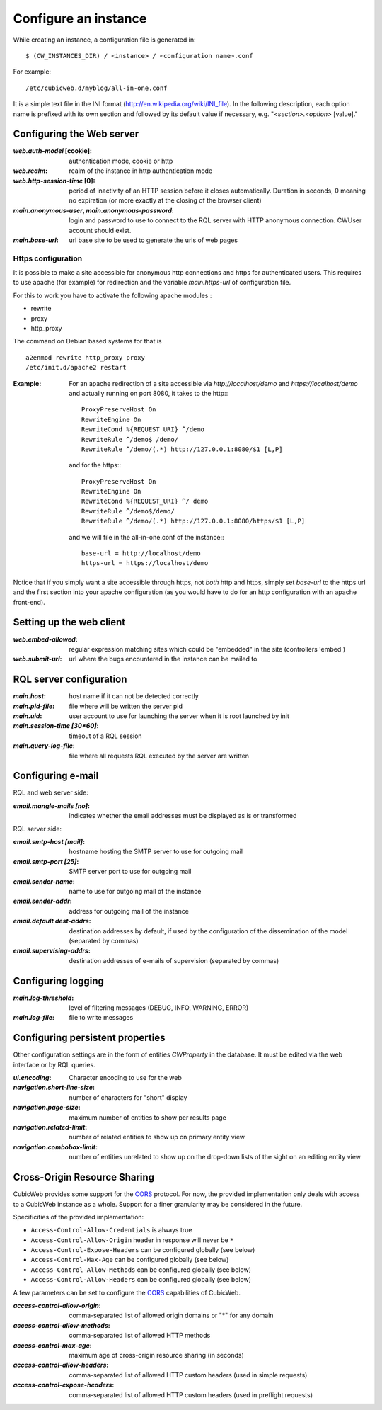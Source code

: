 .. -*- coding: utf-8 -*-


Configure an instance
=====================

While creating an instance, a configuration file is generated in::

    $ (CW_INSTANCES_DIR) / <instance> / <configuration name>.conf

For example::

    /etc/cubicweb.d/myblog/all-in-one.conf

It is a simple text file in the INI format
(http://en.wikipedia.org/wiki/INI_file). In the following description,
each option name is prefixed with its own section and followed by its
default value if necessary, e.g. "`<section>.<option>` [value]."

.. _`WebServerConfig`:

Configuring the Web server
--------------------------
:`web.auth-model` [cookie]:
    authentication mode, cookie or http
:`web.realm`:
    realm of the instance in http authentication mode
:`web.http-session-time` [0]:
    period of inactivity of an HTTP session before it closes automatically.
    Duration in seconds, 0 meaning no expiration (or more exactly at the
    closing of the browser client)

:`main.anonymous-user`, `main.anonymous-password`:
    login and password to use to connect to the RQL server with
    HTTP anonymous connection. CWUser account should exist.

:`main.base-url`:
    url base site to be used to generate the urls of web pages

Https configuration
```````````````````
It is possible to make a site accessible for anonymous http connections
and https for authenticated users. This requires to
use apache (for example) for redirection and the variable `main.https-url`
of configuration file.

For this to work you have to activate the following apache modules :

* rewrite
* proxy
* http_proxy

The command on Debian based systems for that is ::

  a2enmod rewrite http_proxy proxy
  /etc/init.d/apache2 restart

:Example:

   For an apache redirection of a site accessible via `http://localhost/demo`
   and `https://localhost/demo` and actually running on port 8080, it
   takes to the http:::

     ProxyPreserveHost On
     RewriteEngine On
     RewriteCond %{REQUEST_URI} ^/demo
     RewriteRule ^/demo$ /demo/
     RewriteRule ^/demo/(.*) http://127.0.0.1:8080/$1 [L,P]

   and for the https:::

     ProxyPreserveHost On
     RewriteEngine On
     RewriteCond %{REQUEST_URI} ^/ demo
     RewriteRule ^/demo$/demo/
     RewriteRule ^/demo/(.*) http://127.0.0.1:8080/https/$1 [L,P]


   and we will file in the all-in-one.conf of the instance:::

     base-url = http://localhost/demo
     https-url = https://localhost/demo

Notice that if you simply want a site accessible through https, not *both* http
and https, simply set `base-url` to the https url and the first section into your
apache configuration (as you would have to do for an http configuration with an
apache front-end).

Setting up the web client
-------------------------
:`web.embed-allowed`:
    regular expression matching sites which could be "embedded" in
    the site (controllers 'embed')
:`web.submit-url`:
    url where the bugs encountered in the instance can be mailed to


RQL server configuration
------------------------
:`main.host`:
    host name if it can not be detected correctly
:`main.pid-file`:
    file where will be written the server pid
:`main.uid`:
    user account to use for launching the server when it is
    root launched by init
:`main.session-time [30*60]`:
    timeout of a RQL session
:`main.query-log-file`:
    file where all requests RQL executed by the server are written


Configuring e-mail
------------------
RQL and web server side:

:`email.mangle-mails [no]`:
    indicates whether the email addresses must be displayed as is or
    transformed

RQL server side:

:`email.smtp-host [mail]`:
    hostname hosting the SMTP server to use for outgoing mail
:`email.smtp-port [25]`:
    SMTP server port to use for outgoing mail
:`email.sender-name`:
    name to use for outgoing mail of the instance
:`email.sender-addr`:
    address for outgoing mail of the instance
:`email.default dest-addrs`:
    destination addresses by default, if used by the configuration of the
    dissemination of the model (separated by commas)
:`email.supervising-addrs`:
    destination addresses of e-mails of supervision (separated by
    commas)


Configuring logging
-------------------
:`main.log-threshold`:
    level of filtering messages (DEBUG, INFO, WARNING, ERROR)
:`main.log-file`:
    file to write messages


.. _PersistentProperties:

Configuring persistent properties
---------------------------------
Other configuration settings are in the form of entities `CWProperty`
in the database. It must be edited via the web interface or by
RQL queries.

:`ui.encoding`:
    Character encoding to use for the web
:`navigation.short-line-size`:
    number of characters for "short" display
:`navigation.page-size`:
    maximum number of entities to show per results page
:`navigation.related-limit`:
    number of related entities to show up on primary entity view
:`navigation.combobox-limit`:
    number of entities unrelated to show up on the drop-down lists of
    the sight on an editing entity view

Cross-Origin Resource Sharing
-----------------------------

CubicWeb provides some support for the CORS_ protocol. For now, the
provided implementation only deals with access to a CubicWeb instance
as a whole. Support for a finer granularity may be considered in the
future.

Specificities of the provided implementation:

- ``Access-Control-Allow-Credentials`` is always true
- ``Access-Control-Allow-Origin`` header in response will never be
  ``*``
- ``Access-Control-Expose-Headers`` can be configured globally (see below)
- ``Access-Control-Max-Age`` can be configured globally (see below)
- ``Access-Control-Allow-Methods`` can be configured globally (see below)
- ``Access-Control-Allow-Headers`` can be configured globally (see below)


A few parameters can be set to configure the CORS_ capabilities of CubicWeb.

.. _CORS: http://www.w3.org/TR/cors/

:`access-control-allow-origin`:
   comma-separated list of allowed origin domains or "*" for any domain
:`access-control-allow-methods`:
   comma-separated list of allowed HTTP methods
:`access-control-max-age`:
   maximum age of cross-origin resource sharing (in seconds)
:`access-control-allow-headers`:
   comma-separated list of allowed HTTP custom headers (used in simple requests)
:`access-control-expose-headers`:
   comma-separated list of allowed HTTP custom headers (used in preflight requests)

